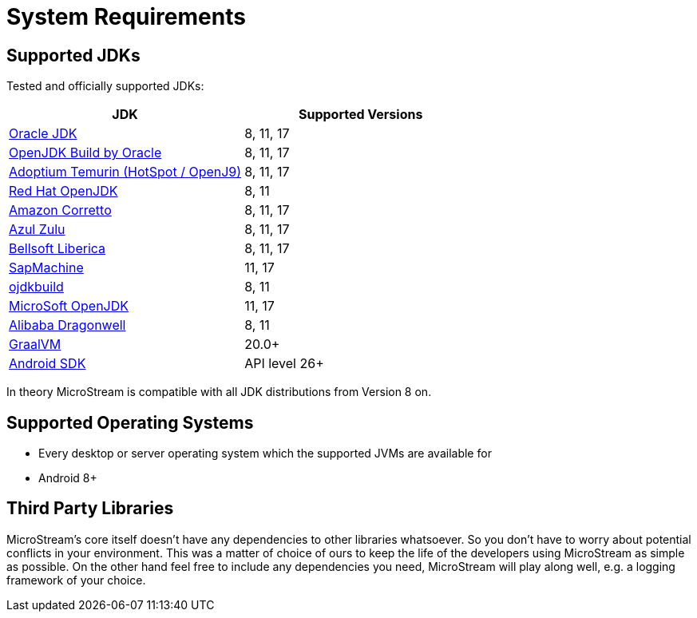 = System Requirements

== Supported JDKs

Tested and officially supported JDKs:

|===
| JDK | Supported Versions

| https://www.oracle.com/technetwork/java/javase/downloads/index.html[Oracle JDK]
| 8, 11, 17

| http://jdk.java.net/[OpenJDK Build by Oracle]
| 8, 11, 17

| https://adoptium.net/[Adoptium Temurin (HotSpot / OpenJ9)]
| 8, 11, 17

| https://developers.redhat.com/products/openjdk/download/[Red Hat OpenJDK]
| 8, 11

| https://aws.amazon.com/corretto/[Amazon Corretto]
| 8, 11, 17

| https://www.azul.com/downloads/zulu/[Azul Zulu]
| 8, 11, 17

| https://bell-sw.com/pages/products[Bellsoft Liberica]
| 8, 11, 17

| https://sap.github.io/SapMachine/[SapMachine]
| 11, 17

| https://github.com/ojdkbuild/ojdkbuild[ojdkbuild]
| 8, 11

| https://www.microsoft.com/openjdk/[MicroSoft OpenJDK]
| 11, 17

| http://dragonwell-jdk.io/[Alibaba Dragonwell]
| 8, 11

| https://www.graalvm.org/[GraalVM]
| 20.0+

| https://developer.android.com/studio/releases/platforms[Android SDK]
| API level 26+
|===

In theory MicroStream is compatible with all JDK distributions from Version 8 on.

== Supported Operating Systems

* Every desktop or server operating system which the supported JVMs are available for
* Android 8+

== Third Party Libraries

MicroStream's core itself doesn't have any dependencies to other libraries whatsoever.
So you don't have to worry about potential conflicts in your environment.
This was a matter of choice of ours to keep the life of the developers using MicroStream as simple as possible.
On the other hand feel free to include any dependencies you need, MicroStream will play along well, e.g.
a logging framework of your choice.
